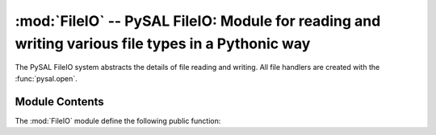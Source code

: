 :mod:`FileIO` -- PySAL FileIO: Module for reading and writing various file types in a Pythonic way
==================================================================================================

.. module:: FileIO
   :synopsys: Read and Write files of various types.
.. moduleauther:: Charles Schmidt <charles.r.schmidt@asu.edu>

.. versionadded:: 1.0

The PySAL FileIO system abstracts the details of file reading and writing.  All file handlers are created with the :func:`pysal.open`.


Module Contents
---------------
The :mod:`FileIO` module define the following public function:

.. function:: open(connectionString, mode='r')
   
    Parses the connectionString and mode to determire the correct file handler.
    If a custom handler is not found a python file object will be returned.
    
